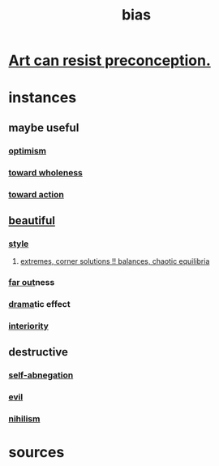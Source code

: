 :PROPERTIES:
:ID:       27e8eac8-c5aa-464b-b34e-44589338931b
:END:
#+title: bias
* [[id:c965b462-f44e-4389-bcd3-98ea04d4b6aa][Art can resist preconception.]]
* instances
** maybe useful
*** [[id:8d5c9418-f228-4595-b423-05acd9921b10][optimism]]
*** [[id:49e77457-b0c2-4ffd-b70b-6c6203ad0a6e][toward wholeness]]
*** [[id:7b52eb18-91c5-4f83-be4f-40ff8a918541][toward action]]
** [[id:de98c3eb-27ba-4a51-9875-9af3c6e2c2dd][beautiful]]
*** [[id:255a4912-7dbf-47f4-bff3-3917432616ef][style]]
**** [[id:461ac824-69d6-4b73-bbe8-ee3e41bdc915][extremes, corner solutions !! balances, chaotic equilibria]]
*** [[id:63b8cda1-44f2-433d-8691-f27075d133cd][far out]]ness
*** [[id:4ff751ef-1d5b-4df7-89ed-69adb2c46fd4][drama]]tic effect
*** [[id:31893ab1-1167-4d60-ac5a-4e55eb2d7968][interiority]]
** destructive
*** [[id:ee0e7d70-20c9-4af2-8e01-c8e03255c8d8][self-abnegation]]
*** [[id:aa879d13-804f-4de3-b9fc-a3e7c774969e][evil]]
*** [[id:27f9e7f9-f2d4-48f2-80f9-d3443080681f][nihilism]]
* sources
